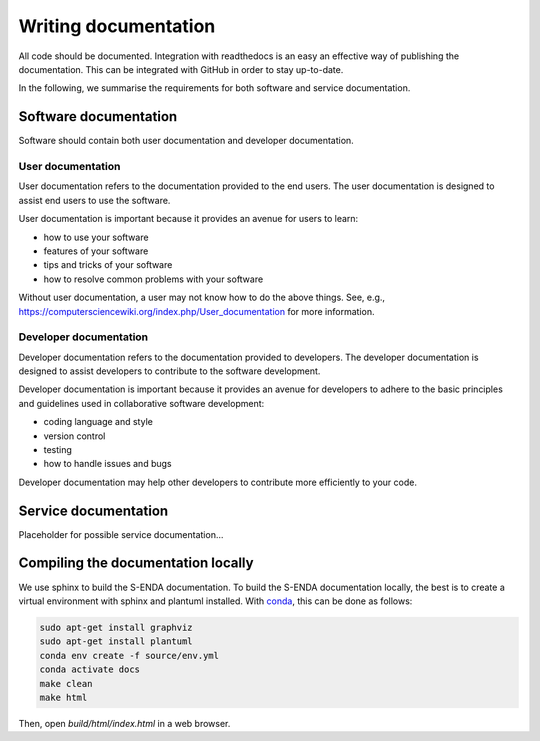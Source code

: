 Writing documentation
"""""""""""""""""""""

All code should be documented. Integration with readthedocs is an easy an effective way
of publishing the documentation. This can be integrated with GitHub in order to stay up-to-date.

In the following, we summarise the requirements for both software and service documentation.

Software documentation
======================

Software should contain both user documentation and developer documentation.

User documentation
^^^^^^^^^^^^^^^^^^^^^^^

User documentation refers to the documentation provided to the end users. The user documentation is
designed to assist end users to use the software.

User documentation is important because it provides an avenue for users to learn:

* how to use your software
* features of your software
* tips and tricks of your software
* how to resolve common problems with your software

Without user documentation, a user may not know how to do the above things. See, e.g.,
https://computersciencewiki.org/index.php/User_documentation for more information.

Developer documentation
^^^^^^^^^^^^^^^^^^^^^^^

Developer documentation refers to the documentation provided to developers. The developer
documentation is designed to assist developers to contribute to the software development.

Developer documentation is important because it provides an avenue for developers to adhere to the
basic principles and guidelines used in collaborative software development:

* coding language and style
* version control
* testing
* how to handle issues and bugs

Developer documentation may help other developers to contribute more efficiently to your code.

Service documentation
=====================

Placeholder for possible service documentation...

Compiling the documentation locally
===================================

We use sphinx to build the S-ENDA documentation. To build the S-ENDA documentation locally, the best is to create
a virtual environment with sphinx and plantuml installed. With 
`conda <https://docs.conda.io/projects/conda/en/latest/user-guide/install/index.html>`_, this can be done as follows:

.. code-block:: bash

   sudo apt-get install graphviz
   sudo apt-get install plantuml
   conda env create -f source/env.yml   
   conda activate docs
   make clean
   make html

Then, open `build/html/index.html` in a web browser.

